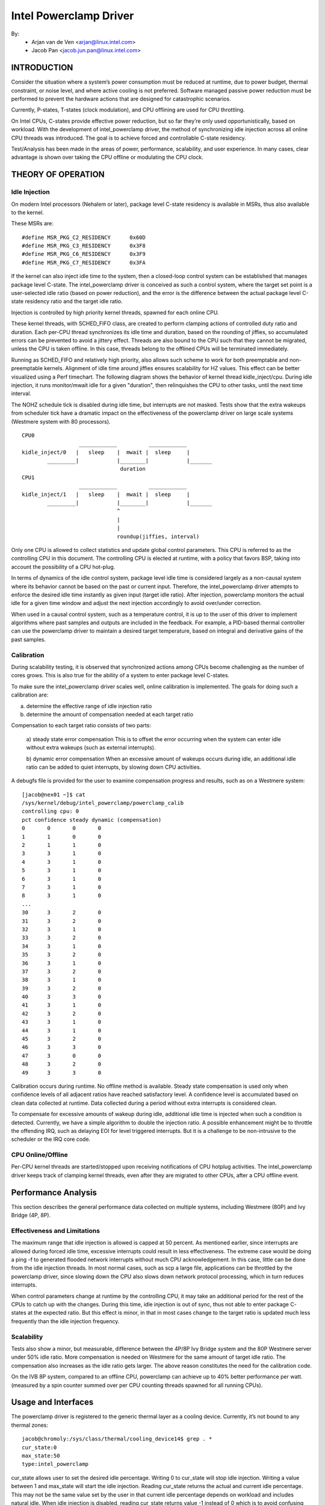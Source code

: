 =======================
Intel Powerclamp Driver
=======================

By:
  - Arjan van de Ven <arjan@linux.intel.com>
  - Jacob Pan <jacob.jun.pan@linux.intel.com>

.. Contents:

	(*) Introduction
	    - Goals and Objectives

	(*) Theory of Operation
	    - Idle Injection
	    - Calibration

	(*) Performance Analysis
	    - Effectiveness and Limitations
	    - Power vs Performance
	    - Scalability
	    - Calibration
	    - Comparison with Alternative Techniques

	(*) Usage and Interfaces
	    - Generic Thermal Layer (sysfs)
	    - Kernel APIs (TBD)

	(*) Module Parameters

INTRODUCTION
============

Consider the situation where a system’s power consumption must be
reduced at runtime, due to power budget, thermal constraint, or noise
level, and where active cooling is not preferred. Software managed
passive power reduction must be performed to prevent the hardware
actions that are designed for catastrophic scenarios.

Currently, P-states, T-states (clock modulation), and CPU offlining
are used for CPU throttling.

On Intel CPUs, C-states provide effective power reduction, but so far
they’re only used opportunistically, based on workload. With the
development of intel_powerclamp driver, the method of synchronizing
idle injection across all online CPU threads was introduced. The goal
is to achieve forced and controllable C-state residency.

Test/Analysis has been made in the areas of power, performance,
scalability, and user experience. In many cases, clear advantage is
shown over taking the CPU offline or modulating the CPU clock.


THEORY OF OPERATION
===================

Idle Injection
--------------

On modern Intel processors (Nehalem or later), package level C-state
residency is available in MSRs, thus also available to the kernel.

These MSRs are::

      #define MSR_PKG_C2_RESIDENCY      0x60D
      #define MSR_PKG_C3_RESIDENCY      0x3F8
      #define MSR_PKG_C6_RESIDENCY      0x3F9
      #define MSR_PKG_C7_RESIDENCY      0x3FA

If the kernel can also inject idle time to the system, then a
closed-loop control system can be established that manages package
level C-state. The intel_powerclamp driver is conceived as such a
control system, where the target set point is a user-selected idle
ratio (based on power reduction), and the error is the difference
between the actual package level C-state residency ratio and the target idle
ratio.

Injection is controlled by high priority kernel threads, spawned for
each online CPU.

These kernel threads, with SCHED_FIFO class, are created to perform
clamping actions of controlled duty ratio and duration. Each per-CPU
thread synchronizes its idle time and duration, based on the rounding
of jiffies, so accumulated errors can be prevented to avoid a jittery
effect. Threads are also bound to the CPU such that they cannot be
migrated, unless the CPU is taken offline. In this case, threads
belong to the offlined CPUs will be terminated immediately.

Running as SCHED_FIFO and relatively high priority, also allows such
scheme to work for both preemptable and non-preemptable kernels.
Alignment of idle time around jiffies ensures scalability for HZ
values. This effect can be better visualized using a Perf timechart.
The following diagram shows the behavior of kernel thread
kidle_inject/cpu. During idle injection, it runs monitor/mwait idle
for a given "duration", then relinquishes the CPU to other tasks,
until the next time interval.

The NOHZ schedule tick is disabled during idle time, but interrupts
are not masked. Tests show that the extra wakeups from scheduler tick
have a dramatic impact on the effectiveness of the powerclamp driver
on large scale systems (Westmere system with 80 processors).

::

  CPU0
		    ____________          ____________
  kidle_inject/0   |   sleep    |  mwait |  sleep     |
	  _________|            |________|            |_______
				 duration
  CPU1
		    ____________          ____________
  kidle_inject/1   |   sleep    |  mwait |  sleep     |
	  _________|            |________|            |_______
				^
				|
				|
				roundup(jiffies, interval)

Only one CPU is allowed to collect statistics and update global
control parameters. This CPU is referred to as the controlling CPU in
this document. The controlling CPU is elected at runtime, with a
policy that favors BSP, taking into account the possibility of a CPU
hot-plug.

In terms of dynamics of the idle control system, package level idle
time is considered largely as a non-causal system where its behavior
cannot be based on the past or current input. Therefore, the
intel_powerclamp driver attempts to enforce the desired idle time
instantly as given input (target idle ratio). After injection,
powerclamp monitors the actual idle for a given time window and adjust
the next injection accordingly to avoid over/under correction.

When used in a causal control system, such as a temperature control,
it is up to the user of this driver to implement algorithms where
past samples and outputs are included in the feedback. For example, a
PID-based thermal controller can use the powerclamp driver to
maintain a desired target temperature, based on integral and
derivative gains of the past samples.



Calibration
-----------
During scalability testing, it is observed that synchronized actions
among CPUs become challenging as the number of cores grows. This is
also true for the ability of a system to enter package level C-states.

To make sure the intel_powerclamp driver scales well, online
calibration is implemented. The goals for doing such a calibration
are:

a) determine the effective range of idle injection ratio
b) determine the amount of compensation needed at each target ratio

Compensation to each target ratio consists of two parts:

	a) steady state error compensation
	This is to offset the error occurring when the system can
	enter idle without extra wakeups (such as external interrupts).

	b) dynamic error compensation
	When an excessive amount of wakeups occurs during idle, an
	additional idle ratio can be added to quiet interrupts, by
	slowing down CPU activities.

A debugfs file is provided for the user to examine compensation
progress and results, such as on a Westmere system::

  [jacob@nex01 ~]$ cat
  /sys/kernel/debug/intel_powerclamp/powerclamp_calib
  controlling cpu: 0
  pct confidence steady dynamic (compensation)
  0       0       0       0
  1       1       0       0
  2       1       1       0
  3       3       1       0
  4       3       1       0
  5       3       1       0
  6       3       1       0
  7       3       1       0
  8       3       1       0
  ...
  30      3       2       0
  31      3       2       0
  32      3       1       0
  33      3       2       0
  34      3       1       0
  35      3       2       0
  36      3       1       0
  37      3       2       0
  38      3       1       0
  39      3       2       0
  40      3       3       0
  41      3       1       0
  42      3       2       0
  43      3       1       0
  44      3       1       0
  45      3       2       0
  46      3       3       0
  47      3       0       0
  48      3       2       0
  49      3       3       0

Calibration occurs during runtime. No offline method is available.
Steady state compensation is used only when confidence levels of all
adjacent ratios have reached satisfactory level. A confidence level
is accumulated based on clean data collected at runtime. Data
collected during a period without extra interrupts is considered
clean.

To compensate for excessive amounts of wakeup during idle, additional
idle time is injected when such a condition is detected. Currently,
we have a simple algorithm to double the injection ratio. A possible
enhancement might be to throttle the offending IRQ, such as delaying
EOI for level triggered interrupts. But it is a challenge to be
non-intrusive to the scheduler or the IRQ core code.


CPU Online/Offline
------------------
Per-CPU kernel threads are started/stopped upon receiving
notifications of CPU hotplug activities. The intel_powerclamp driver
keeps track of clamping kernel threads, even after they are migrated
to other CPUs, after a CPU offline event.


Performance Analysis
====================
This section describes the general performance data collected on
multiple systems, including Westmere (80P) and Ivy Bridge (4P, 8P).

Effectiveness and Limitations
-----------------------------
The maximum range that idle injection is allowed is capped at 50
percent. As mentioned earlier, since interrupts are allowed during
forced idle time, excessive interrupts could result in less
effectiveness. The extreme case would be doing a ping -f to generated
flooded network interrupts without much CPU acknowledgement. In this
case, little can be done from the idle injection threads. In most
normal cases, such as scp a large file, applications can be throttled
by the powerclamp driver, since slowing down the CPU also slows down
network protocol processing, which in turn reduces interrupts.

When control parameters change at runtime by the controlling CPU, it
may take an additional period for the rest of the CPUs to catch up
with the changes. During this time, idle injection is out of sync,
thus not able to enter package C- states at the expected ratio. But
this effect is minor, in that in most cases change to the target
ratio is updated much less frequently than the idle injection
frequency.

Scalability
-----------
Tests also show a minor, but measurable, difference between the 4P/8P
Ivy Bridge system and the 80P Westmere server under 50% idle ratio.
More compensation is needed on Westmere for the same amount of
target idle ratio. The compensation also increases as the idle ratio
gets larger. The above reason constitutes the need for the
calibration code.

On the IVB 8P system, compared to an offline CPU, powerclamp can
achieve up to 40% better performance per watt. (measured by a spin
counter summed over per CPU counting threads spawned for all running
CPUs).

Usage and Interfaces
====================
The powerclamp driver is registered to the generic thermal layer as a
cooling device. Currently, it’s not bound to any thermal zones::

  jacob@chromoly:/sys/class/thermal/cooling_device14$ grep . *
  cur_state:0
  max_state:50
  type:intel_powerclamp

cur_state allows user to set the desired idle percentage. Writing 0 to
cur_state will stop idle injection. Writing a value between 1 and
max_state will start the idle injection. Reading cur_state returns the
actual and current idle percentage. This may not be the same value
set by the user in that current idle percentage depends on workload
and includes natural idle. When idle injection is disabled, reading
cur_state returns value -1 instead of 0 which is to avoid confusing
100% busy state with the disabled state.

Example usage:
- To inject 25% idle time::

	$ sudo sh -c "echo 25 > /sys/class/thermal/cooling_device80/cur_state

If the system is not busy and has more than 25% idle time already,
then the powerclamp driver will not start idle injection. Using Top
will not show idle injection kernel threads.

If the system is busy (spin test below) and has less than 25% natural
idle time, powerclamp kernel threads will do idle injection. Forced
idle time is accounted as normal idle in that common code path is
taken as the idle task.

In this example, 24.1% idle is shown. This helps the system admin or
user determine the cause of slowdown, when a powerclamp driver is in action::


  Tasks: 197 total,   1 running, 196 sleeping,   0 stopped,   0 zombie
  Cpu(s): 71.2%us,  4.7%sy,  0.0%ni, 24.1%id,  0.0%wa,  0.0%hi,  0.0%si,  0.0%st
  Mem:   3943228k total,  1689632k used,  2253596k free,    74960k buffers
  Swap:  4087804k total,        0k used,  4087804k free,   945336k cached

    PID USER      PR  NI  VIRT  RES  SHR S %CPU %MEM    TIME+  COMMAND
   3352 jacob     20   0  262m  644  428 S  286  0.0   0:17.16 spin
   3341 root     -51   0     0    0    0 D   25  0.0   0:01.62 kidle_inject/0
   3344 root     -51   0     0    0    0 D   25  0.0   0:01.60 kidle_inject/3
   3342 root     -51   0     0    0    0 D   25  0.0   0:01.61 kidle_inject/1
   3343 root     -51   0     0    0    0 D   25  0.0   0:01.60 kidle_inject/2
   2935 jacob     20   0  696m 125m  35m S    5  3.3   0:31.11 firefox
   1546 root      20   0  158m  20m 6640 S    3  0.5   0:26.97 Xorg
   2100 jacob     20   0 1223m  88m  30m S    3  2.3   0:23.68 compiz

Tests have shown that by using the powerclamp driver as a cooling
device, a PID based userspace thermal controller can manage to
control CPU temperature effectively, when no other thermal influence
is added. For example, a UltraBook user can compile the kernel under
certain temperature (below most active trip points).

Module Parameters
=================

``cpumask`` (RW)
	A bit mask of CPUs to inject idle. The format of the bitmask is same as
	used in other subsystems like in /proc/irq/\*/smp_affinity. The mask is
	comma separated 32 bit groups. Each CPU is one bit. For example for a 256
	CPU system the full mask is:
	ffffffff,ffffffff,ffffffff,ffffffff,ffffffff,ffffffff,ffffffff,ffffffff

	The rightmost mask is for CPU 0-32.

``max_idle`` (RW)
	Maximum injected idle time to the total CPU time ratio in percent range
	from 1 to 100. Even if the cooling device max_state is always 100 (100%),
	this parameter allows to add a max idle percent limit. The default is 50,
	to match the current implementation of powerclamp driver. Also doesn't
	allow value more than 75, if the cpumask includes every CPU present in
	the system.
